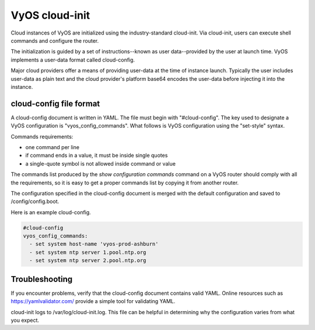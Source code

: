 .. _cloud-init:

###############
VyOS cloud-init
###############

Cloud instances of VyOS are initialized using the industry-standard cloud-init. 
Via cloud-init, users can execute shell commands and configure the router.

The initialization is guided by a set of instructions--known as user 
data--provided by the user at launch time. VyOS implements a user-data
format called cloud-config.

Major cloud providers offer a means of providing user-data at the time
of instance launch. Typically the user includes user-data as plain
text and the cloud provider's platform base64 encodes the user-data
before injecting it into the instance. 


************************
cloud-config file format
************************


A cloud-config document is written in YAML. The file must begin
with "#cloud-config". The key used to designate a VyOS configuration
is "vyos_config_commands". What follows is VyOS configuration using
the "set-style" syntax.

Commands requirements:

* one command per line
* if command ends in a value, it must be inside single quotes
* a single-quote symbol is not allowed inside command or value


The commands list produced by the `show configuration commands` command on a
VyOS router should comply with all the requirements, so it is easy to get a 
proper commands list by copying it from another router.

The configuration specified in the cloud-config document is merged with
the default configuration and saved to /config/config.boot.

Here is an example cloud-config.

.. code-block:: yaml

   #cloud-config
   vyos_config_commands:
     - set system host-name 'vyos-prod-ashburn'
     - set system ntp server 1.pool.ntp.org
     - set system ntp server 2.pool.ntp.org

***************
Troubleshooting
***************

If you encounter problems, verify that the cloud-config document contains
valid YAML. Online resources such as https://yamlvalidator.com/ provide
a simple tool for validating YAML.

cloud-init logs to /var/log/cloud-init.log. This file can be helpful in
determining why the configuration varies from what you expect.

